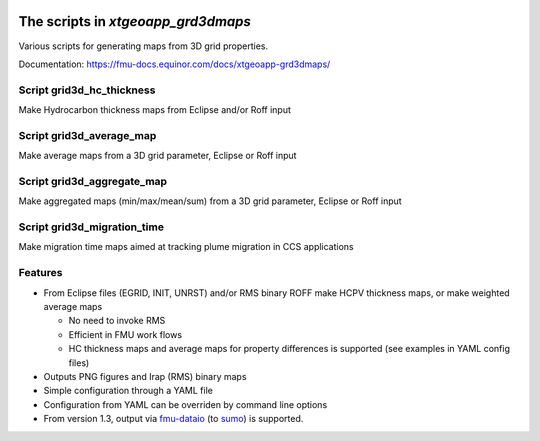.. image:: https://travis-ci.com/equinor/xtgeoapp-grd3dmaps.svg?token=6jQHz1Rt4hEEy4skfFKt&branch=master
    :target: https://travis-ci.com/equinor/xtgeoapp-grd3dmaps
.. image:: https://img.shields.io/badge/code%20style-black-000000.svg
    :target: https://github.com/psf/black

======================================
The scripts in *xtgeoapp_grd3dmaps*
======================================

Various scripts for generating maps from 3D grid properties.

Documentation: https://fmu-docs.equinor.com/docs/xtgeoapp-grd3dmaps/

Script grid3d_hc_thickness
--------------------------

Make Hydrocarbon thickness maps from Eclipse and/or Roff input

Script grid3d_average_map
-------------------------

Make average maps from a 3D grid parameter, Eclipse or Roff input

Script grid3d_aggregate_map
---------------------------

Make aggregated maps (min/max/mean/sum) from a 3D grid parameter, Eclipse or Roff input

Script grid3d_migration_time
---------------------------

Make migration time maps aimed at tracking plume migration in CCS applications

Features
--------

* From Eclipse files (EGRID, INIT, UNRST) and/or RMS binary ROFF
  make HCPV thickness maps, or make weighted average maps

  * No need to invoke RMS
  * Efficient in FMU work flows
  * HC thickness maps and average maps for property differences is
    supported (see examples in YAML config files)

* Outputs PNG figures and Irap (RMS) binary maps
* Simple configuration through a YAML file
* Configuration from YAML can be overriden by command line options
* From version 1.3, output via `fmu-dataio`_ (to `sumo`_) is supported.

.. _fmu-dataio: https://github.com/equinor/fmu-dataio/
.. _sumo: https://github.com/equinor/fmu-sumo
